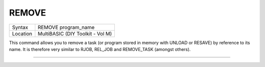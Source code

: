 ..  _remove:

REMOVE
======

+----------+-------------------------------------------------------------------+
| Syntax   |  REMOVE program\_name                                             |
+----------+-------------------------------------------------------------------+
| Location |  MultiBASIC (DIY Toolkit - Vol M)                                 |
+----------+-------------------------------------------------------------------+

This command allows you to remove a task (or program stored in memory
with UNLOAD or RESAVE) by reference to its name. It is therefore very
similar to RJOB, REL\_JOB and REMOVE\_TASK (amongst others).

--------------


